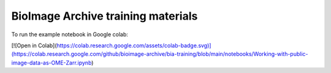 BioImage Archive training materials
===================================

To run the example notebook in Google colab:

[![Open in Colab](https://colab.research.google.com/assets/colab-badge.svg)](https://colab.research.google.com/github/bioimage-archive/bia-training/blob/main/notebooks/Working-with-public-image-data-as-OME-Zarr.ipynb)